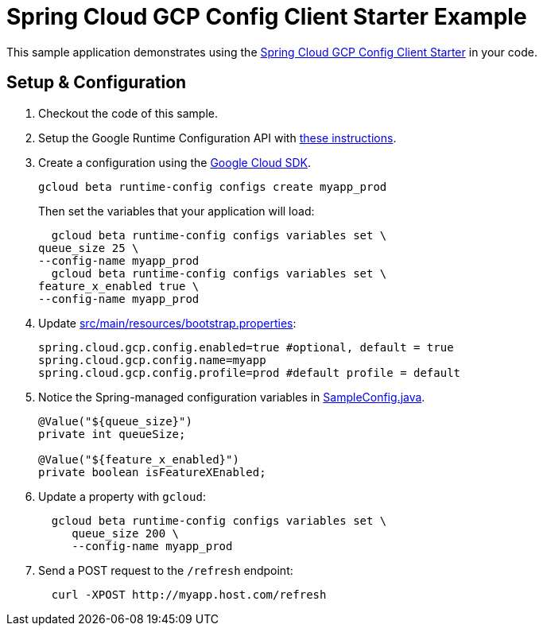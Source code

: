 = Spring Cloud GCP Config Client Starter Example

This sample application demonstrates using the
link:../../spring-cloud-gcp-starters/spring-cloud-gcp-starter-config[Spring Cloud GCP Config Client Starter] in your code.

== Setup & Configuration
1. Checkout the code of this sample.
2. Setup the Google Runtime Configuration API with
link:../../spring-cloud-gcp-starters/spring-cloud-gcp-starter-config#setup[these instructions].
3. Create a configuration using the
https://cloud.google.com/sdk/[Google Cloud SDK].
+
....
gcloud beta runtime-config configs create myapp_prod
....
+
Then set the variables that your application will load:
+
....
  gcloud beta runtime-config configs variables set \
queue_size 25 \
--config-name myapp_prod
  gcloud beta runtime-config configs variables set \
feature_x_enabled true \
--config-name myapp_prod
....

4.  Update link:src/main/resources/bootstrap.properties[]:
+
....
spring.cloud.gcp.config.enabled=true #optional, default = true
spring.cloud.gcp.config.name=myapp
spring.cloud.gcp.config.profile=prod #default profile = default
....
5.  Notice the Spring-managed configuration variables in
link:src/main/java/com/example/SampleConfig.java[SampleConfig.java].
+
....
@Value("${queue_size}")
private int queueSize;

@Value("${feature_x_enabled}")
private boolean isFeatureXEnabled;
....
6.  Update a property with `gcloud`:
+
....
  gcloud beta runtime-config configs variables set \
     queue_size 200 \
     --config-name myapp_prod
....
7.  Send a POST request to the `/refresh` endpoint:
+
....
  curl -XPOST http://myapp.host.com/refresh
....
